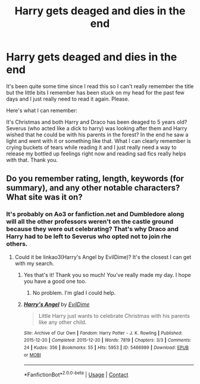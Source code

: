 #+TITLE: Harry gets deaged and dies in the end

* Harry gets deaged and dies in the end
:PROPERTIES:
:Author: BroFlattop
:Score: 5
:DateUnix: 1618674801.0
:DateShort: 2021-Apr-17
:FlairText: What's That Fic?
:END:
It's been quite some time since I read this so I can't really remember the title but the little bits I remember has been stuck on my head for the past few days and I just really need to read it again. Please.

Here's what I can remember:

It's Christmas and both Harry and Draco has been deaged to 5 years old? Severus (who acted like a dick to harry) was looking after them and Harry wished that he could be with his parents in the forest? In the end he saw a light and went with it or something like that. What I can clearly remember is crying buckets of tears while reading it and I just really need a way to release my bottled up feelings right now and reading sad fics really helps with that. Thank you.


** Do you remember rating, length, keywords (for summary), and any other notable characters? What site was it on?
:PROPERTIES:
:Author: Zakle
:Score: 3
:DateUnix: 1618677877.0
:DateShort: 2021-Apr-17
:END:

*** It's probably on Ao3 or fanfiction.net and Dumbledore along will all the other professors weren't on the castle ground because they were out celebrating? That's why Draco and Harry had to be left to Severus who opted not to join rhe others.
:PROPERTIES:
:Author: BroFlattop
:Score: 4
:DateUnix: 1618678155.0
:DateShort: 2021-Apr-17
:END:

**** Could it be linkao3(Harry's Angel by EvilDime)? It's the closest I can get with my search.
:PROPERTIES:
:Author: Zakle
:Score: 5
:DateUnix: 1618680155.0
:DateShort: 2021-Apr-17
:END:

***** Yes that's it! Thank you so much! You've really made my day. I hope you have a good one too.
:PROPERTIES:
:Author: BroFlattop
:Score: 3
:DateUnix: 1618681629.0
:DateShort: 2021-Apr-17
:END:

****** No problem. I'm glad I could help.
:PROPERTIES:
:Author: Zakle
:Score: 2
:DateUnix: 1618681781.0
:DateShort: 2021-Apr-17
:END:


***** [[https://archiveofourown.org/works/5466989][*/Harry's Angel/*]] by [[https://www.archiveofourown.org/users/EvilDime/pseuds/EvilDime][/EvilDime/]]

#+begin_quote
  Little Harry just wants to celebrate Christmas with his parents like any other child.
#+end_quote

^{/Site/:} ^{Archive} ^{of} ^{Our} ^{Own} ^{*|*} ^{/Fandom/:} ^{Harry} ^{Potter} ^{-} ^{J.} ^{K.} ^{Rowling} ^{*|*} ^{/Published/:} ^{2015-12-20} ^{*|*} ^{/Completed/:} ^{2015-12-20} ^{*|*} ^{/Words/:} ^{7819} ^{*|*} ^{/Chapters/:} ^{3/3} ^{*|*} ^{/Comments/:} ^{24} ^{*|*} ^{/Kudos/:} ^{356} ^{*|*} ^{/Bookmarks/:} ^{55} ^{*|*} ^{/Hits/:} ^{5953} ^{*|*} ^{/ID/:} ^{5466989} ^{*|*} ^{/Download/:} ^{[[https://archiveofourown.org/downloads/5466989/Harrys%20Angel.epub?updated_at=1588882379][EPUB]]} ^{or} ^{[[https://archiveofourown.org/downloads/5466989/Harrys%20Angel.mobi?updated_at=1588882379][MOBI]]}

--------------

*FanfictionBot*^{2.0.0-beta} | [[https://github.com/FanfictionBot/reddit-ffn-bot/wiki/Usage][Usage]] | [[https://www.reddit.com/message/compose?to=tusing][Contact]]
:PROPERTIES:
:Author: FanfictionBot
:Score: 2
:DateUnix: 1618680176.0
:DateShort: 2021-Apr-17
:END:
